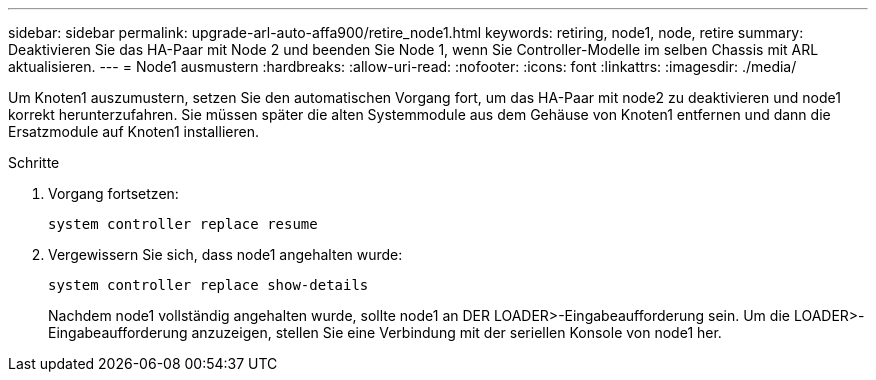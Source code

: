 ---
sidebar: sidebar 
permalink: upgrade-arl-auto-affa900/retire_node1.html 
keywords: retiring, node1, node, retire 
summary: Deaktivieren Sie das HA-Paar mit Node 2 und beenden Sie Node 1, wenn Sie Controller-Modelle im selben Chassis mit ARL aktualisieren. 
---
= Node1 ausmustern
:hardbreaks:
:allow-uri-read: 
:nofooter: 
:icons: font
:linkattrs: 
:imagesdir: ./media/


[role="lead"]
Um Knoten1 auszumustern, setzen Sie den automatischen Vorgang fort, um das HA-Paar mit node2 zu deaktivieren und node1 korrekt herunterzufahren. Sie müssen später die alten Systemmodule aus dem Gehäuse von Knoten1 entfernen und dann die Ersatzmodule auf Knoten1 installieren.

.Schritte
. Vorgang fortsetzen:
+
`system controller replace resume`

. Vergewissern Sie sich, dass node1 angehalten wurde:
+
`system controller replace show-details`

+
Nachdem node1 vollständig angehalten wurde, sollte node1 an DER LOADER>-Eingabeaufforderung sein. Um die LOADER>-Eingabeaufforderung anzuzeigen, stellen Sie eine Verbindung mit der seriellen Konsole von node1 her.



